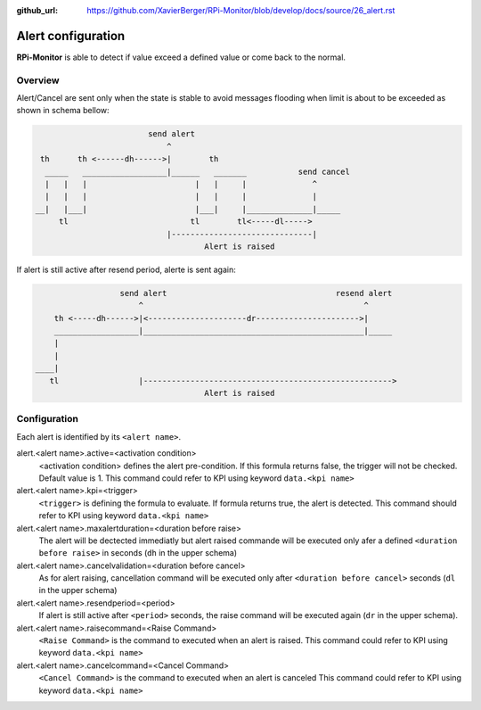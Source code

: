 :github_url: https://github.com/XavierBerger/RPi-Monitor/blob/develop/docs/source/26_alert.rst

Alert configuration
===================
**RPi-Monitor** is able to detect if value exceed a defined value or come back to the normal.

Overview
--------
Alert/Cancel are sent only when the state is stable to avoid messages
flooding when limit is about to be exceeded as shown in schema bellow:

.. code-block:: text

                          send alert
                              ^
   th      th <------dh------>|        th
    _____   __________________|______   _______           send cancel
    |   |   |                       |   |     |              ^
    |   |   |                       |   |     |              |
  __|   |___|                       |___|     |______________|_____
       tl                          tl        tl<-----dl----->
                              |------------------------------|
                                      Alert is raised

If alert is still active after resend period, alerte is sent again:

.. code-block:: text

                    send alert                                    resend alert
                        ^                                               ^
      th <-----dh------>|<---------------------dr---------------------->|
      __________________|_______________________________________________|_____
      |
      |
  ____|
     tl                 |----------------------------------------------------->
                                      Alert is raised

Configuration
-------------

Each alert is identified by its ``<alert name>``. 

alert.<alert name>.active=<activation condition>
  <activation condition> defines the alert pre-condition. If this formula
  returns false, the trigger will not be checked. Default value is 1.
  This command could refer to KPI using keyword ``data.<kpi name>``

alert.<alert name>.kpi=<trigger>
  ``<trigger>`` is defining the formula to evaluate. If formula returns true, the
  alert is detected. This command should refer to KPI using keyword ``data.<kpi name>``

alert.<alert name>.maxalertduration=<duration before raise>
  The alert will be dectected immediatly but alert raised commande will
  be executed only afer a defined ``<duration before raise>`` in seconds
  (``dh`` in the upper schema)

alert.<alert name>.cancelvalidation=<duration before cancel>
  As for alert raising, cancellation command will be executed only after
  ``<duration before cancel>`` seconds (``dl`` in the upper schema)

alert.<alert name>.resendperiod=<period>
  If alert is still active after ``<period>`` seconds, the raise command
  will be executed again (``dr`` in the upper schema).

alert.<alert name>.raisecommand=<Raise Command>
  ``<Raise Command>`` is the command to executed when an alert is raised.
  This command could refer to KPI using keyword ``data.<kpi name>``

alert.<alert name>.cancelcommand=<Cancel Command>
  ``<Cancel Command>`` is the command to executed when an alert is canceled
  This command could refer to KPI using keyword ``data.<kpi name>``

.. seealso:: Example of implementation in `Alert example <27_configuration_templates.html#alerts>`_